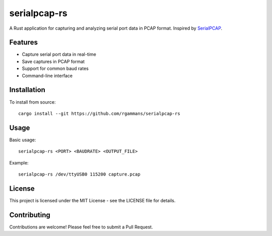 serialpcap-rs
==============

A Rust application for capturing and analyzing serial port data in PCAP format.
Inspired by `SerialPCAP <https://github.com/j123b567/SerialPCAP>`_.

Features
--------
* Capture serial port data in real-time
* Save captures in PCAP format
* Support for common baud rates
* Command-line interface

Installation
------------
To install from source::

    cargo install --git https://github.com/rgammans/serialpcap-rs

Usage
-----
Basic usage::

    serialpcap-rs <PORT> <BAUDRATE> <OUTPUT_FILE>

Example::

    serialpcap-rs /dev/ttyUSB0 115200 capture.pcap

License
-------
This project is licensed under the MIT License - see the LICENSE file for details.

Contributing
-----------
Contributions are welcome! Please feel free to submit a Pull Request.
